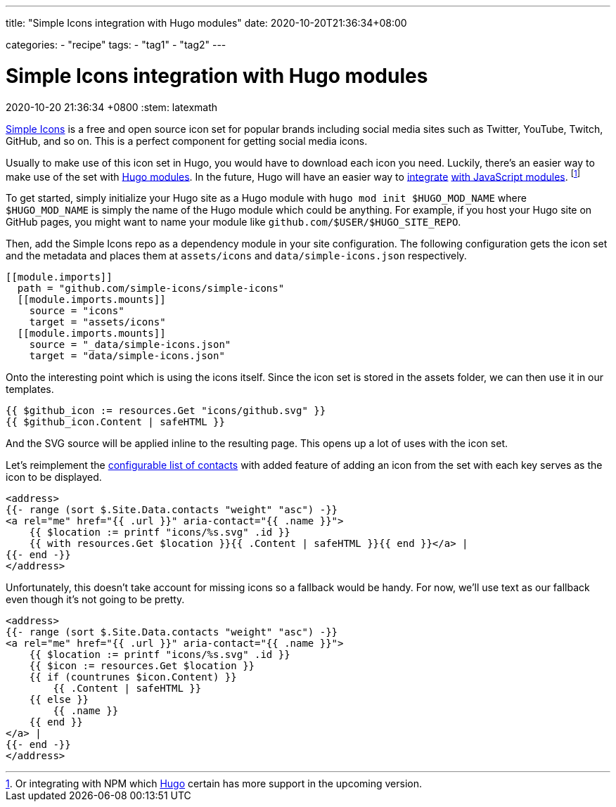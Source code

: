 ---
title: "Simple Icons integration with Hugo modules"
date: 2020-10-20T21:36:34+08:00

categories:
    - "recipe"
tags: 
    - "tag1"
    - "tag2"
---

= Simple Icons integration with Hugo modules
2020-10-20 21:36:34 +0800
:stem: latexmath


https://github.com/simple-icons/simple-icons[Simple Icons] is a free and open source icon set for popular brands including social media sites such as Twitter, YouTube, Twitch, GitHub, and so on.
This is a perfect component for getting social media icons.

Usually to make use of this icon set in Hugo, you would have to download each icon you need.
Luckily, there's an easier way to make use of the set with https://gohugo.io/hugo-modules/[Hugo modules].
In the future, Hugo will have an easier way to https://discourse.gohugo.io/t/esbuild-looks-like-we-can-finally-get-solid-hugo-modules-support/28757[integrate] https://gohugo.io/commands/hugo_mod_npm/#readout[with JavaScript modules].
footnote:[Or integrating with NPM which https://gohugo.io/news/0.75.0-relnotes/[Hugo] certain has more support in the upcoming version.]

To get started, simply initialize your Hugo site as a Hugo module with `hugo mod init $HUGO_MOD_NAME` where `$HUGO_MOD_NAME` is simply the name of the Hugo module which could be anything.
For example, if you host your Hugo site on GitHub pages, you might want to name your module like `github.com/$USER/$HUGO_SITE_REPO`.

Then, add the Simple Icons repo as a dependency module in your site configuration.
The following configuration gets the icon set and the metadata and places them at `assets/icons` and `data/simple-icons.json` respectively.

[source, toml]
----
[[module.imports]]
  path = "github.com/simple-icons/simple-icons"
  [[module.imports.mounts]]
    source = "icons"
    target = "assets/icons"
  [[module.imports.mounts]]
    source = "_data/simple-icons.json"
    target = "data/simple-icons.json"
----

Onto the interesting point which is using the icons itself.
Since the icon set is stored in the assets folder, we can then use it in our templates.

[source, go]
----
{{ $github_icon := resources.Get "icons/github.svg" }}
{{ $github_icon.Content | safeHTML }}
----

And the SVG source will be applied inline to the resulting page.
This opens up a lot of uses with the icon set.

Let's reimplement the link:../configurable-list-of-contacts.html[configurable list of contacts] with added feature of adding an icon from the set with each key serves as the icon to be displayed.

[source, go]
----
<address>
{{- range (sort $.Site.Data.contacts "weight" "asc") -}}
<a rel="me" href="{{ .url }}" aria-contact="{{ .name }}">
    {{ $location := printf "icons/%s.svg" .id }}
    {{ with resources.Get $location }}{{ .Content | safeHTML }}{{ end }}</a> |
{{- end -}}
</address>
----

Unfortunately, this doesn't take account for missing icons so a fallback would be handy.
For now, we'll use text as our fallback even though it's not going to be pretty.

[source, go]
----
<address>
{{- range (sort $.Site.Data.contacts "weight" "asc") -}}
<a rel="me" href="{{ .url }}" aria-contact="{{ .name }}">
    {{ $location := printf "icons/%s.svg" .id }}
    {{ $icon := resources.Get $location }}
    {{ if (countrunes $icon.Content) }}
        {{ .Content | safeHTML }}
    {{ else }}
        {{ .name }}
    {{ end }}
</a> |
{{- end -}}
</address>
----

